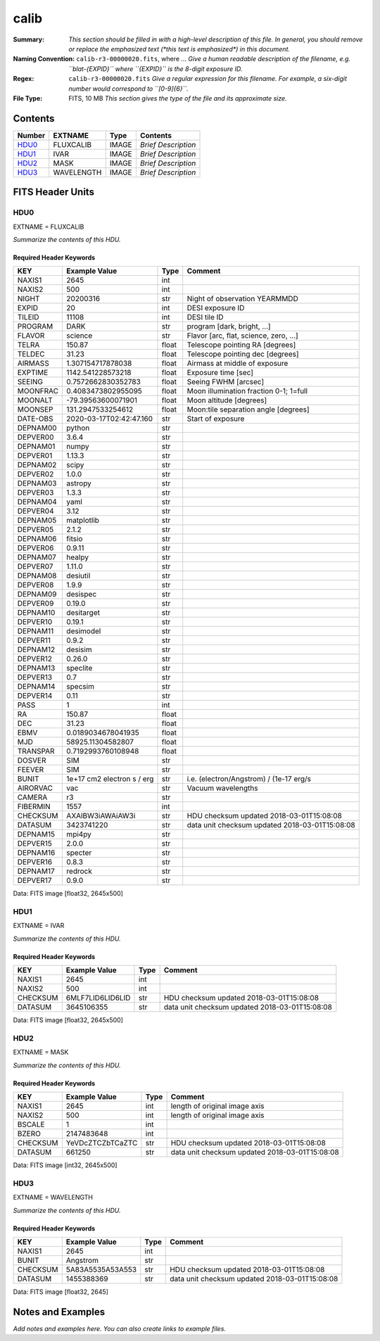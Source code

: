 =====
calib
=====

:Summary: *This section should be filled in with a high-level description of
    this file. In general, you should remove or replace the emphasized text
    (\*this text is emphasized\*) in this document.*
:Naming Convention: ``calib-r3-00000020.fits``, where ... *Give a human readable
    description of the filename, e.g. ``blat-{EXPID}`` where ``{EXPID}``
    is the 8-digit exposure ID.*
:Regex: ``calib-r3-00000020.fits`` *Give a regular expression for this filename.
    For example, a six-digit number would correspond to ``[0-9]{6}``.*
:File Type: FITS, 10 MB  *This section gives the type of the file
    and its approximate size.*

Contents
========

====== ========== ===== ===================
Number EXTNAME    Type  Contents
====== ========== ===== ===================
HDU0_  FLUXCALIB  IMAGE *Brief Description*
HDU1_  IVAR       IMAGE *Brief Description*
HDU2_  MASK       IMAGE *Brief Description*
HDU3_  WAVELENGTH IMAGE *Brief Description*
====== ========== ===== ===================


FITS Header Units
=================

HDU0
----

EXTNAME = FLUXCALIB

*Summarize the contents of this HDU.*

Required Header Keywords
~~~~~~~~~~~~~~~~~~~~~~~~

======== ========================== ===== ==============================================
KEY      Example Value              Type  Comment
======== ========================== ===== ==============================================
NAXIS1   2645                       int
NAXIS2   500                        int
NIGHT    20200316                   str   Night of observation YEARMMDD
EXPID    20                         int   DESI exposure ID
TILEID   11108                      int   DESI tile ID
PROGRAM  DARK                       str   program [dark, bright, ...]
FLAVOR   science                    str   Flavor [arc, flat, science, zero, ...]
TELRA    150.87                     float Telescope pointing RA [degrees]
TELDEC   31.23                      float Telescope pointing dec [degrees]
AIRMASS  1.307154717878038          float Airmass at middle of exposure
EXPTIME  1142.541228573218          float Exposure time [sec]
SEEING   0.7572662830352783         float Seeing FWHM [arcsec]
MOONFRAC 0.4083473802955095         float Moon illumination fraction 0-1; 1=full
MOONALT  -79.39563600071901         float Moon altitude [degrees]
MOONSEP  131.2947533254612          float Moon:tile separation angle [degrees]
DATE-OBS 2020-03-17T02:42:47.160    str   Start of exposure
DEPNAM00 python                     str
DEPVER00 3.6.4                      str
DEPNAM01 numpy                      str
DEPVER01 1.13.3                     str
DEPNAM02 scipy                      str
DEPVER02 1.0.0                      str
DEPNAM03 astropy                    str
DEPVER03 1.3.3                      str
DEPNAM04 yaml                       str
DEPVER04 3.12                       str
DEPNAM05 matplotlib                 str
DEPVER05 2.1.2                      str
DEPNAM06 fitsio                     str
DEPVER06 0.9.11                     str
DEPNAM07 healpy                     str
DEPVER07 1.11.0                     str
DEPNAM08 desiutil                   str
DEPVER08 1.9.9                      str
DEPNAM09 desispec                   str
DEPVER09 0.19.0                     str
DEPNAM10 desitarget                 str
DEPVER10 0.19.1                     str
DEPNAM11 desimodel                  str
DEPVER11 0.9.2                      str
DEPNAM12 desisim                    str
DEPVER12 0.26.0                     str
DEPNAM13 speclite                   str
DEPVER13 0.7                        str
DEPNAM14 specsim                    str
DEPVER14 0.11                       str
PASS     1                          int
RA       150.87                     float
DEC      31.23                      float
EBMV     0.0189034678041935         float
MJD      58925.11304582807          float
TRANSPAR 0.7192993760108948         float
DOSVER   SIM                        str
FEEVER   SIM                        str
BUNIT    1e+17 cm2 electron s / erg str   i.e. (electron/Angstrom) / (1e-17 erg/s
AIRORVAC vac                        str   Vacuum wavelengths
CAMERA   r3                         str
FIBERMIN 1557                       int
CHECKSUM AXAlBW3iAWAiAW3i           str   HDU checksum updated 2018-03-01T15:08:08
DATASUM  3423741220                 str   data unit checksum updated 2018-03-01T15:08:08
DEPNAM15 mpi4py                     str
DEPVER15 2.0.0                      str
DEPNAM16 specter                    str
DEPVER16 0.8.3                      str
DEPNAM17 redrock                    str
DEPVER17 0.9.0                      str
======== ========================== ===== ==============================================

Data: FITS image [float32, 2645x500]

HDU1
----

EXTNAME = IVAR

*Summarize the contents of this HDU.*

Required Header Keywords
~~~~~~~~~~~~~~~~~~~~~~~~

======== ================ ==== ==============================================
KEY      Example Value    Type Comment
======== ================ ==== ==============================================
NAXIS1   2645             int
NAXIS2   500              int
CHECKSUM 6MLF7LID6LID6LID str  HDU checksum updated 2018-03-01T15:08:08
DATASUM  3645106355       str  data unit checksum updated 2018-03-01T15:08:08
======== ================ ==== ==============================================

Data: FITS image [float32, 2645x500]

HDU2
----

EXTNAME = MASK

*Summarize the contents of this HDU.*

Required Header Keywords
~~~~~~~~~~~~~~~~~~~~~~~~

======== ================ ==== ==============================================
KEY      Example Value    Type Comment
======== ================ ==== ==============================================
NAXIS1   2645             int  length of original image axis
NAXIS2   500              int  length of original image axis
BSCALE   1                int
BZERO    2147483648       int
CHECKSUM YeVDcZTCZbTCaZTC str  HDU checksum updated 2018-03-01T15:08:08
DATASUM  661250           str  data unit checksum updated 2018-03-01T15:08:08
======== ================ ==== ==============================================

Data: FITS image [int32, 2645x500]

HDU3
----

EXTNAME = WAVELENGTH

*Summarize the contents of this HDU.*

Required Header Keywords
~~~~~~~~~~~~~~~~~~~~~~~~

======== ================ ==== ==============================================
KEY      Example Value    Type Comment
======== ================ ==== ==============================================
NAXIS1   2645             int
BUNIT    Angstrom         str
CHECKSUM 5A83A5535A53A553 str  HDU checksum updated 2018-03-01T15:08:08
DATASUM  1455388369       str  data unit checksum updated 2018-03-01T15:08:08
======== ================ ==== ==============================================

Data: FITS image [float32, 2645]


Notes and Examples
==================

*Add notes and examples here.  You can also create links to example files.*
